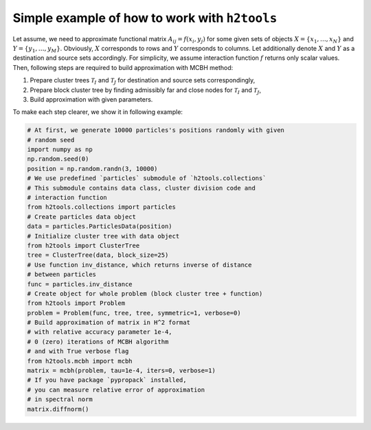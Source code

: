 Simple example of how to work with ``h2tools``
==============================================

Let assume, we need to approximate functional matrix
:math:`A_{ij} = f(x_i, y_j)` for some given sets of objects
:math:`X=\{x_1, \ldots, x_N\}` and :math:`Y=\{y_1, \ldots, y_M\}`.
Obviously, :math:`X` corresponds to rows and :math:`Y` corresponds to columns.
Let additionally denote :math:`X` and :math:`Y` as a destination and source
sets accordingly.
For simplicity, we assume interaction function :math:`f` returns only scalar values.
Then, following steps are required to build approximation with MCBH method:

1. Prepare cluster trees :math:`\mathcal{T}_{I}` and :math:`\mathcal{T}_{J}`
   for destination and source sets correspondingly,
2. Prepare block cluster tree by finding admissibly far and close nodes for
   :math:`\mathcal{T}_{I}` and :math:`\mathcal{T}_{J}`,
3. Build approximation with given parameters.

To make each step clearer, we show it in following example:

.. code-block:: python

    # At first, we generate 10000 particles's positions randomly with given
    # random seed
    import numpy as np
    np.random.seed(0)
    position = np.random.randn(3, 10000)
    # We use predefined `particles` submodule of `h2tools.collections`
    # This submodule contains data class, cluster division code and
    # interaction function
    from h2tools.collections import particles
    # Create particles data object
    data = particles.ParticlesData(position)
    # Initialize cluster tree with data object
    from h2tools import ClusterTree
    tree = ClusterTree(data, block_size=25)
    # Use function inv_distance, which returns inverse of distance
    # between particles
    func = particles.inv_distance
    # Create object for whole problem (block cluster tree + function)
    from h2tools import Problem
    problem = Problem(func, tree, tree, symmetric=1, verbose=0)
    # Build approximation of matrix in H^2 format
    # with relative accuracy parameter 1e-4,
    # 0 (zero) iterations of MCBH algorithm
    # and with True verbose flag
    from h2tools.mcbh import mcbh
    matrix = mcbh(problem, tau=1e-4, iters=0, verbose=1)
    # If you have package `pypropack` installed,
    # you can measure relative error of approximation
    # in spectral norm
    matrix.diffnorm()
